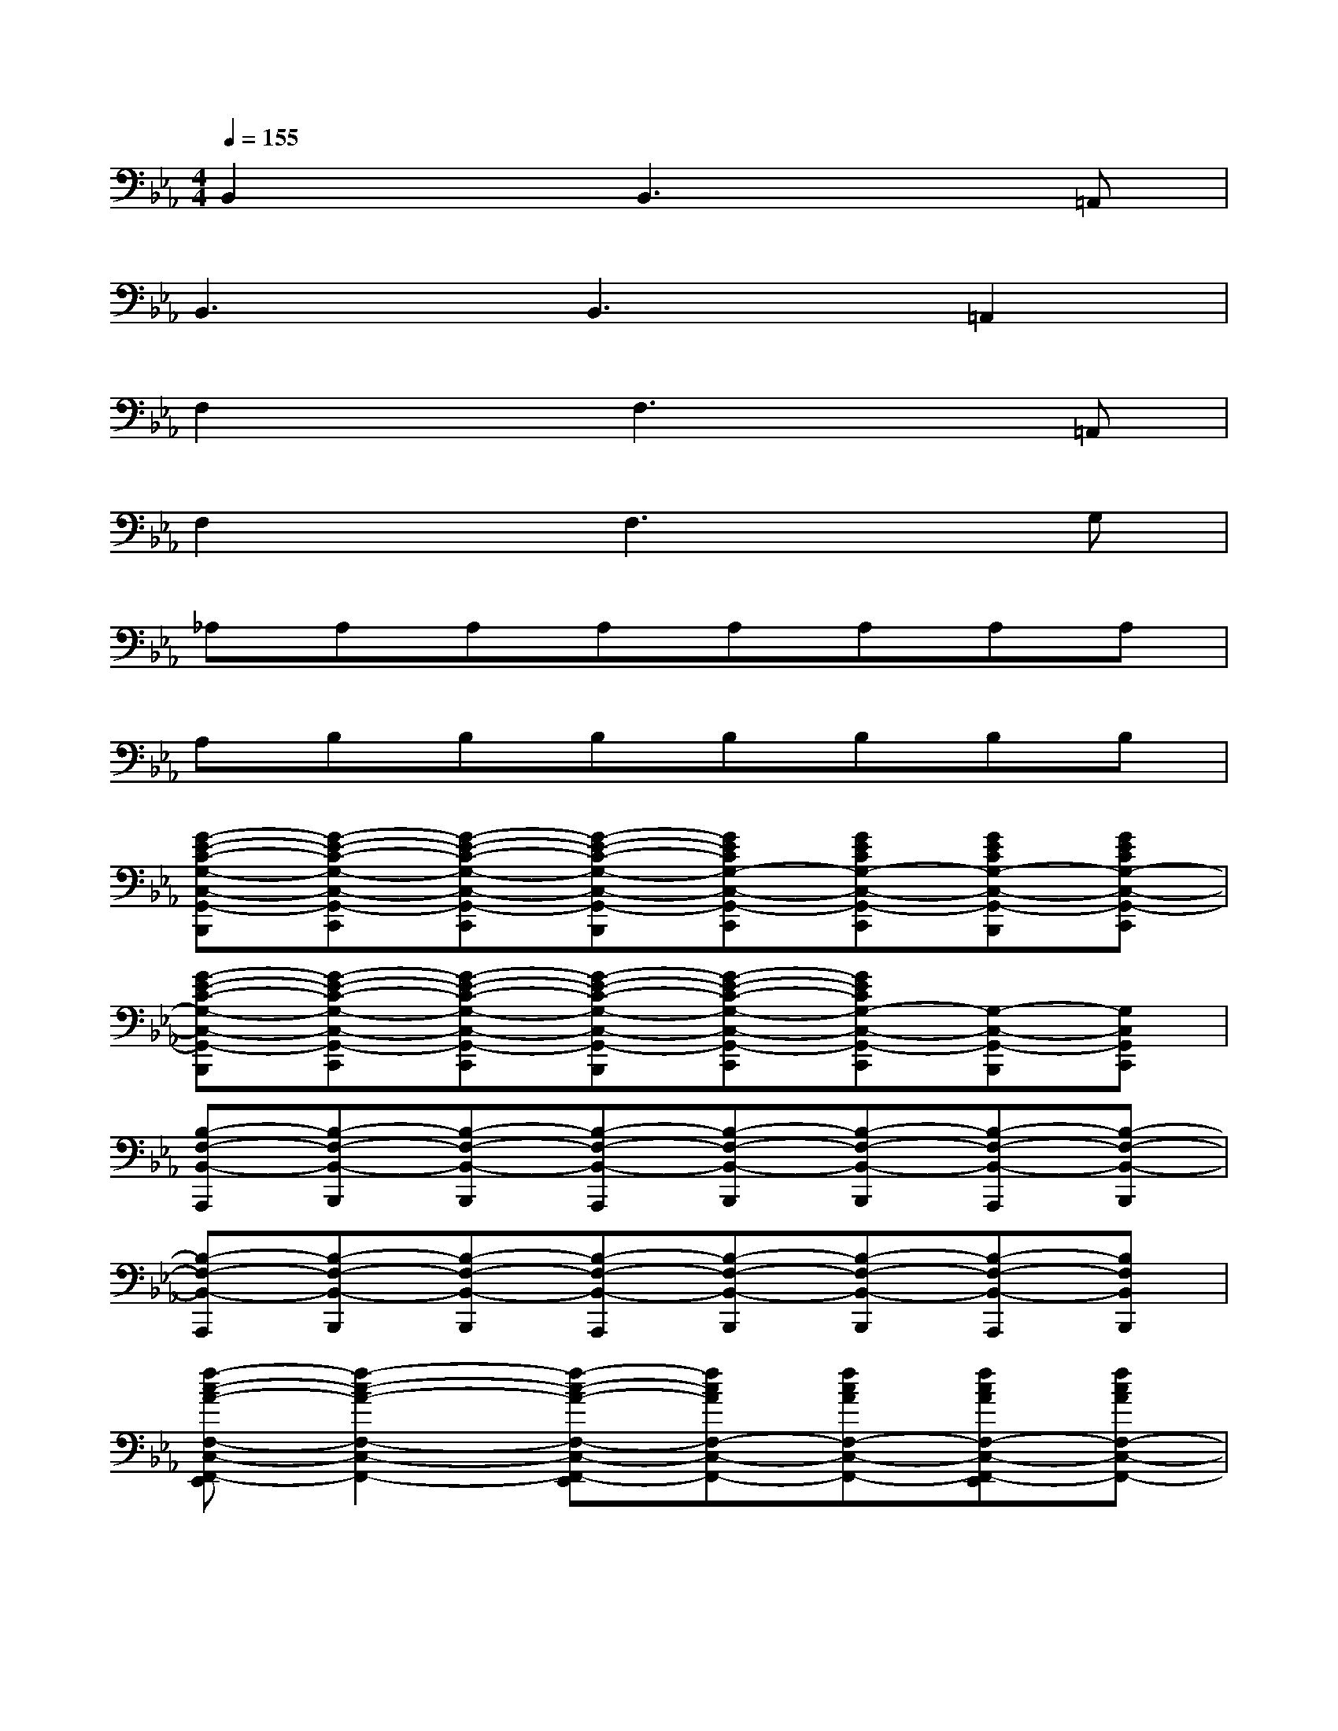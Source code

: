 X:1
T:
M:4/4
L:1/8
Q:1/4=155
K:Eb%3flats
V:1
B,,2xB,,3x=A,,|
B,,3B,,3=A,,2|
F,2xF,3x=A,,|
F,2xF,3xG,|
_A,A,A,A,A,A,A,A,|
A,B,B,B,B,B,B,B,|
[G-E-C-G,-C,-G,,-B,,,][G-E-C-G,-C,-G,,-C,,][G-E-C-G,-C,-G,,-C,,][G-E-C-G,-C,-G,,-B,,,][GECG,-C,-G,,-C,,][GECG,-C,-G,,-C,,][GECG,-C,-G,,-B,,,][GECG,-C,-G,,-C,,]|
[G-E-C-G,-C,-G,,-B,,,][G-E-C-G,-C,-G,,-C,,][G-E-C-G,-C,-G,,-C,,][G-E-C-G,-C,-G,,-B,,,][G-E-C-G,-C,-G,,-C,,][GECG,-C,-G,,-C,,][G,-C,-G,,-B,,,][G,C,G,,C,,]|
[B,-F,-B,,-A,,,][B,-F,-B,,-B,,,][B,-F,-B,,-B,,,][B,-F,-B,,-A,,,][B,-F,-B,,-B,,,][B,-F,-B,,-B,,,][B,-F,-B,,-A,,,][B,-F,-B,,-B,,,]|
[B,-F,-B,,-A,,,][B,-F,-B,,-B,,,][B,-F,-B,,-B,,,][B,-F,-B,,-A,,,][B,-F,-B,,-B,,,][B,-F,-B,,-B,,,][B,-F,-B,,-A,,,][B,F,B,,B,,,]|
[f-c-A-F,-C,-F,,-E,,][f2-c2-A2-F,2-C,2-F,,2-][f-c-A-F,-C,-F,,-E,,][fcAF,-C,-F,,-][fcAF,-C,-F,,-][fcAF,-C,-F,,-E,,][fcAF,-C,-F,,-]|
[f-c-A-F,-C,-F,,-E,,][f2-c2-A2-F,2-C,2-F,,2-][f-c-A-F,-C,-F,,-E,,][f2c2A2F,2-C,2-F,,2-][F,-C,-F,,-E,,][F,C,F,,]|
[A,-E,-A,,-G,,][A,2-E,2-A,,2-][A,-E,-A,,-G,,][A,2-E,2-A,,2-][A,-E,-A,,-G,,][A,E,A,,-]|
[B,-A,F,-B,,-A,,][B,2-F,2-B,,2-][B,-F,-B,,-A,,][B,2-F,2-B,,2-][B,-F,-B,,-A,,][B,F,B,,]|
c8-|
c8-